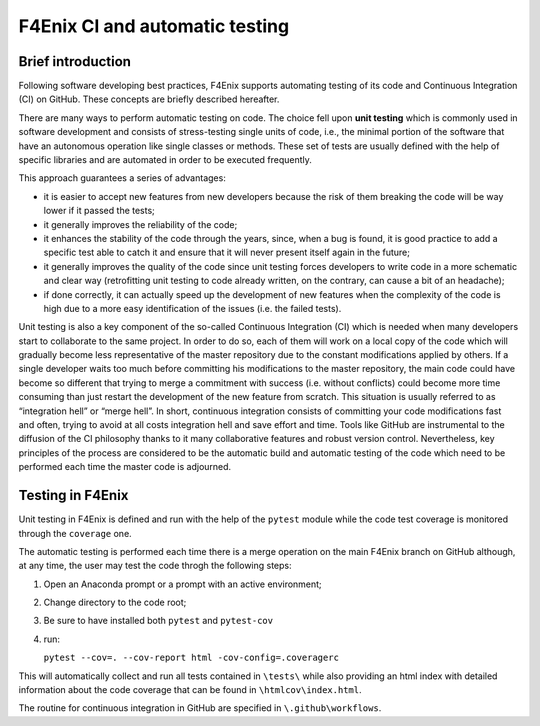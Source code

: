 ###############################
F4Enix CI and automatic testing
###############################

Brief introduction
------------------

Following software developing best practices, F4Enix supports automating testing
of its code and Continuous Integration (CI) on GitHub. These concepts are briefly
described hereafter.

There are many ways to perform automatic testing on code.
The choice fell upon **unit testing** which is commonly used in software development
and consists of stress-testing single units of code, i.e., the minimal portion
of the software that have an autonomous operation like single classes or methods.
These set of tests are usually defined with the help of specific libraries and
are automated in order to be executed frequently. 

This approach guarantees a series of advantages:

* it is easier to accept new features from new developers because the risk of
  them breaking the code will be way lower if it passed the tests;
* it generally improves the reliability of the code;
* it enhances the stability of the code through the years, since, when a bug is
  found, it is good practice to add a specific test able to catch it and ensure
  that it will never present itself again in the future;
* it generally improves the quality of the code since unit testing forces
  developers to write code in a more schematic and clear way (retrofitting unit
  testing to code already written, on the contrary, can cause a bit of an
  headache);
* if done correctly, it can actually speed up the development of new features
  when the complexity of the code is high due to a more easy identification of
  the issues (i.e. the failed tests).

Unit testing is also a key component of the so-called Continuous Integration (CI)
which is needed when many developers start to collaborate to the same project.
In order to do so, each of them will work on a local copy of the code which will
gradually become less representative of the master repository due to the
constant modifications applied by others. If a single developer waits too much
before committing his modifications to the master repository, the main code
could have become so different that trying to merge a commitment with success
(i.e. without conflicts) could become more time consuming than just restart the
development of the new feature from scratch. This situation is usually referred
to as “integration hell” or “merge hell”. In short, continuous integration
consists of committing your code modifications fast and often, trying to avoid
at all costs integration hell and save effort and time. Tools like GitHub are
instrumental to the diffusion of the CI philosophy thanks to it many
collaborative features and robust version control. Nevertheless, key principles
of the process are considered to be the automatic build and automatic testing
of the code which need to be performed each time the master code is adjourned.

Testing in F4Enix
-----------------
Unit testing in F4Enix is defined and run with the help of the ``pytest`` module
while the code test coverage is monitored through the ``coverage`` one.

The automatic testing is performed each time there is a merge operation on the
main F4Enix branch on GitHub although, at any time, the user may test the code throgh the
following steps:

#. Open an Anaconda prompt or a prompt with an active environment;
#. Change directory to the code root;
#. Be sure to have installed both ``pytest`` and ``pytest-cov``
#. run:
   
   ``pytest --cov=. --cov-report html -cov-config=.coveragerc``

This will automatically collect and run all tests contained in 
``\tests\`` while also providing an html index with detailed
information about the code coverage that can be found in
``\htmlcov\index.html``.

The routine for continuous integration in GitHub are specified in
``\.github\workflows``.